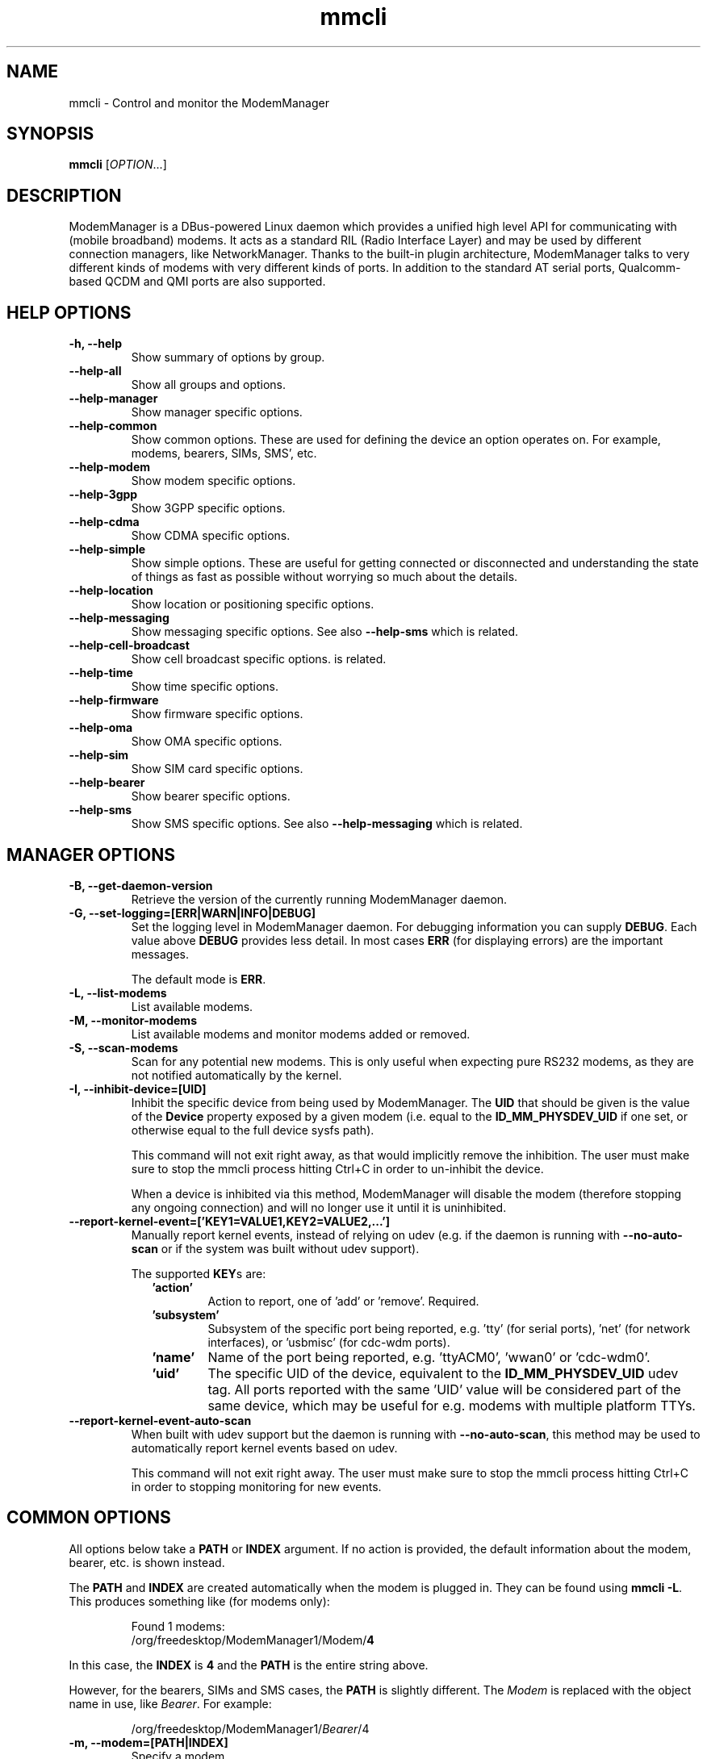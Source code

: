 .\" mmcli(1) manual page
.\"
.\" Copyright (C) 2012 Martyn Russell
.\"
.\" Comment out '.nr' or set to 0 to eliminate WIDTH fiddlin' !
.nr half_xtra 4

.TH mmcli 1 "October 2012" GNU "User Commands"

.SH NAME
mmcli \- Control and monitor the ModemManager

.SH SYNOPSIS
\fBmmcli\fR [\fIOPTION\fR...]

.SH DESCRIPTION
ModemManager is a DBus-powered Linux daemon which provides a unified
high level API for communicating with (mobile broadband) modems. It
acts as a standard RIL (Radio Interface Layer) and may be used by
different connection managers, like NetworkManager. Thanks to the
built-in plugin architecture, ModemManager talks to very different
kinds of modems with very different kinds of ports. In addition to the
standard AT serial ports, Qualcomm-based QCDM and QMI ports are also
supported.

.SH HELP OPTIONS
.TP
.B \-h, \-\-help
Show summary of options by group.
.TP
.B \-\-help\-all
Show all groups and options.
.TP
.B \-\-help\-manager
Show manager specific options.
.TP
.B \-\-help\-common
Show common options. These are used for defining the device an option
operates on. For example, modems, bearers, SIMs, SMS', etc.
.TP
.B \-\-help\-modem
Show modem specific options.
.TP
.B \-\-help\-3gpp
Show 3GPP specific options.
.TP
.B \-\-help\-cdma
Show CDMA specific options.
.TP
.B \-\-help\-simple
Show simple options. These are useful for getting connected or
disconnected and understanding the state of things as fast as possible
without worrying so much about the details.
.TP
.B \-\-help\-location
Show location or positioning specific options.
.TP
.B \-\-help\-messaging
Show messaging specific options. See also \fB\-\-help\-sms\fR which
is related.
.TP
.B \-\-help\-cell-broadcast
Show cell broadcast specific options.
is related.
.TP
.B \-\-help\-time
Show time specific options.
.TP
.B \-\-help\-firmware
Show firmware specific options.
.TP
.B \-\-help\-oma
Show OMA specific options.
.TP
.B \-\-help\-sim
Show SIM card specific options.
.TP
.B \-\-help\-bearer
Show bearer specific options.
.TP
.B \-\-help\-sms
Show SMS specific options. See also \fB\-\-help\-messaging\fR which
is related.

.SH MANAGER OPTIONS
.TP
.B \-B, \-\-get\-daemon\-version
Retrieve the version of the currently running ModemManager daemon.
.TP
.B \-G, \-\-set\-logging=[ERR|WARN|INFO|DEBUG]
Set the logging level in ModemManager daemon. For debugging information you can
supply \fBDEBUG\fR. Each value above \fBDEBUG\fR provides less detail. In most
cases \fBERR\fR (for displaying errors) are the important messages.

The default mode is \fBERR\fR.
.TP
.B \-L, \-\-list\-modems
List available modems.
.TP
.B \-M, \-\-monitor\-modems
List available modems and monitor modems added or removed.
.TP
.B \-S, \-\-scan-modems
Scan for any potential new modems. This is only useful when expecting pure
RS232 modems, as they are not notified automatically by the kernel.
.TP
.B \-I, \-\-inhibit\-device=[UID]
Inhibit the specific device from being used by ModemManager. The \fBUID\fR
that should be given is the value of the \fBDevice\fR property exposed by
a given modem (i.e. equal to the \fBID_MM_PHYSDEV_UID\fR if one set, or
otherwise equal to the full device sysfs path).

This command will not exit right away, as that would implicitly remove the
inhibition. The user must make sure to stop the mmcli process hitting Ctrl+C
in order to un-inhibit the device.

When a device is inhibited via this method, ModemManager will disable the modem
(therefore stopping any ongoing connection) and will no longer use it until it
is uninhibited.
.TP
.B \-\-report\-kernel\-event=['KEY1=VALUE1,KEY2=VALUE2,...']
Manually report kernel events, instead of relying on udev (e.g. if the daemon
is running with \fB\-\-no\-auto\-scan\fR or if the system was built without udev
support).

The supported \fBKEY\fRs are:
.RS 9
.TP
\fB'action'\fR
Action to report, one of 'add' or 'remove'. Required.
.TP
\fB'subsystem'\fR
Subsystem of the specific port being reported, e.g. 'tty' (for serial ports),
\&'net' (for network interfaces), or 'usbmisc' (for cdc-wdm ports).
.TP
\fB'name'\fR
Name of the port being reported, e.g. 'ttyACM0', 'wwan0' or 'cdc-wdm0'.
.TP
\fB'uid'\fR
The specific UID of the device, equivalent to the \fBID_MM_PHYSDEV_UID\fR udev
tag. All ports reported with the same 'UID' value will be considered part of the
same device, which may be useful for e.g. modems with multiple platform TTYs.
.RE

.TP
.B \-\-report\-kernel\-event\-auto\-scan
When built with udev support but the daemon is running with
\fB\-\-no\-auto\-scan\fR, this method may be used to automatically report kernel
events based on udev.

This command will not exit right away. The user must make sure to stop the mmcli
process hitting Ctrl+C in order to stopping monitoring for new events.

.SH COMMON OPTIONS
All options below take a \fBPATH\fR or \fBINDEX\fR argument. If no action is
provided, the default information about the modem, bearer, etc. is
shown instead.

The \fBPATH\fR and \fBINDEX\fR are created automatically when the
modem is plugged in. They can be found using \fBmmcli \-L\fR. This
produces something like (for modems only):

.RS 7
Found 1 modems:
  /org/freedesktop/ModemManager1/Modem/\fB4\fR
.RE

In this case, the \fBINDEX\fR is \fB4\fR and the \fBPATH\fR is the entire string above.

However, for the bearers, SIMs and SMS cases, the \fBPATH\fR is
slightly different. The \fIModem\fR is replaced with the object name
in use, like \fIBearer\fR. For example:

.RS 7
/org/freedesktop/ModemManager1/\fIBearer\fR/4
.RE

.TP
.B \-m, \-\-modem=[PATH|INDEX]
Specify a modem.
.TP
.B \-b, \-\-bearer=[PATH|INDEX]
Specify a bearer.
.TP
.B \-i, \-\-sim=[PATH|INDEX]
Specify a SIM card.
.TP
.B \-s, \-\-sms=[PATH|INDEX]
Specify an SMS.

.SH MODEM OPTIONS
All of the modem options below make use of the \fB\-\-modem\fR or
\fB\-m\fR switch to specify the modem to act on.

Some operations require a \fBMODE\fR. \fBMODE\fR can be any
combination of the modes actually supported by the modem. In the
perfect case, the following are possible:

.Bd -literal -compact
  \fB'2G'\fR  - 2G technologies, e.g. EDGE, CDMA1x
  \fB'3G'\fR  - 3G technologies, e.g. HSPA, EV-DO
  \fB'4G'\fR  - 4G technologies, e.g. LTE
  \fB'ANY'\fR - for all supported modes.
.Ed
.TP
.B \-w, \-\-monitor\-state
Monitor the state of a given modem.
.TP
.B \-e, \-\-enable
Enable a given modem.

This powers the antenna, starts the automatic registration process and
in general prepares the modem to be connected.
.TP
.B \-d, \-\-disable
Disable a given modem.

This disconnects the existing connection(s) for the modem and puts it
into a low power mode.
.TP
.B \-r, \-\-reset
Resets the modem to the settings it had when it was power cycled.
.TP
.B \-\-factory\-reset=CODE
Resets the modem to its original factory default settings.

The \fBCODE\fR provided is vendor specific. Without the correct vendor
code, it's unlikely this operation will succeed. This is not a common
user action.
.TP
.B \-\-command=COMMAND
Send an AT \fBCOMMAND\fR to the given modem. For example,
\fBCOMMAND\fR could be 'AT+GMM' to probe for phone model information. This
operation is only available when ModemManager is run in debug mode.
.TP
.B \-\-create\-bearer=['KEY1=VALUE1,KEY2=VALUE2,...']
Create a new packet data bearer for a given modem. The \fBKEY\fRs and
some \fBVALUE\fRs are listed below:
.RS 9
.TP
\fB'apn'\fR
Access Point Name. Required in 3GPP.
.TP
\fB'ip-type'\fR
Addressing type. Given as a MMBearerIpFamily value (e.g. 'ipv4', 'ipv6', 'ipv4v6'). Optional in 3GPP and CDMA.
.TP
\fB'allowed-auth'\fR
Authentication method to use. Given as a MMBearerAllowedAuth value (e.g. 'none|pap|chap|mschap|mschapv2|eap'). Optional in 3GPP.
.TP
\fB'user'\fR
User name (if any) required by the network. Optional in 3GPP.
.TP
\fB'password'\fR
Password (if any) required by the network. Optional in 3GPP.
.TP
\fB'allow-roaming'\fR
Flag to tell whether connection is allowed during roaming, given as a boolean value (i.e 'yes' or 'no'). Optional in 3GPP.
.TP
\fB'rm-protocol'\fR
Protocol of the Rm interface, given as a MMModemCdmaRmProtocol value (e.g. 'async', 'packet-relay', 'packet-network-ppp', 'packet-network-slip', 'stu-iii'). Optional in CDMA.
.TP
\fB'number'\fR
Telephone number to dial. Required in POTS.
.RE
.TP
.B \-\-delete\-bearer=[PATH|INDEX]
Delete bearer from a given modem.
.TP
.B \-\-set\-allowed\-modes=[MODE1|MODE2|...]
Set allowed modes for a given modem. For possible modes, see the
beginning of this section.
.TP
.B \-\-set\-preferred\-mode=MODE
Set the preferred \fBMODE\fR for the given modem. The \fBMODE\fR
\fIMUST\fR be one of the allowed modes as set with the
\fB\-\-set\-allowed\-modes\fR option. Possible \fBMODE\fR arguments
are detailed at the beginning of this section.
.TP
.B \-\-set\-current\-bands=[BAND1|BAND2|...]
Set bands to be used for a given modem. These are frequency ranges
the modem should use. There are quite a number of supported bands and
listing them all here would be quite extensive. For details, see the
MMModemBand documentation.

An example would be: 'egsm|dcs|pcs|g850' to select all the GSM
frequency bands.
.TP
.B \-\-set\-primary\-sim\-slot=[SLOT]
Request to switch the primary SIM slot.

The given \fBSLOT\fR must be a valid slot number in the [1,N] range, where
N is the amount of SIM slots available in the system.
.TP
.B \-\-inhibit
Inhibit the specific modem from being used by ModemManager. This method
is completely equivalent to \fB\-\-inhibit\-device\fR, with the only
difference being that in this case, the modem must be managed by the daemon
at the time the inhibition is requested.

This command will not exit right away, as that would implicitly remove the
inhibition. The user must make sure to stop the mmcli process hitting Ctrl+C
in order to un-inhibit the device.

When a device is inhibited via this method, ModemManager will disable the modem
(therefore stopping any ongoing connection) and will no longer use it until it
is uninhibited.

.SH 3GPP OPTIONS
The 3rd Generation Partnership Project (3GPP) is a collaboration
between groups of telecommunications associations. These options
pertain to devices which support 3GPP.

Included are options to control USSD (Unstructured Supplementary
Service Data) sessions.

All of the 3GPP options below make use of the \fB\-\-modem\fR or
\fB\-m\fR switch to specify the modem to act on.
.TP
.B \-\-3gpp\-scan
Scan for available 3GPP networks.
.TP
.B \-\-3gpp\-register\-home
Request a given modem to register in its home network.

This registers with the default network(s) specified by the modem,
.TP
.B \-\-3gpp\-register\-in\-operator=MCCMNC
Request a given modem to register on the network of the given
\fBMCCMNC\fR (Mobile Country Code, Mobile Network Code) based
operator. This code is used for GSM/LTE, CDMA, iDEN, TETRA and UMTS
public land mobile networks and some satellite mobile networks. The
ITU-T Recommendation E.212 defines mobile country codes.
.TP
.B \-\-3gpp\-ussd\-status
Request the status of \fIANY\fR ongoing USSD session.
.TP
.B \-\-3gpp\-ussd\-initiate=COMMAND
Request the given modem to initiate a USSD session with \fBCOMMAND\fR.

For example, \fBCOMMAND\fR could be '*101#' to give your current
pre-pay balance.
.TP
.B \-\-3gpp\-ussd\-respond=RESPONSE
When initiating an USSD session, a \fRRESPONSE\fR may be needed by a
network-originated request. This option allows for that.
.TP
.B \-\-3gpp\-ussd\-cancel
Cancel an ongoing USSD session for a given modem.
.TP
.B \-\-3gpp\-disable\-facility\-lock=FACILITY,CONTROL_KEY
Disable selected facility lock using provided control key.
.RS 9
.TP
\fB'FACILITY'\fR
One of the following types of lock:
.Bd -literal -compact
  \fB'net-pers'\fR  - network personalization
  \fB'net-sub-pers'\fR  - network subset personalization
  \fB'provider-pers'\fR - provider personalization
  \fB'corp-pers'\fR - corporate personalization
.Ed
.TP
\fB'CONTROL_KEY'\fR
Alphanumeric code to unlock facility.
.RE

.SH CDMA OPTIONS
All CDMA (Code Division Multiple Access) options require the
\fB\-\-modem\fR or \fB\-m\fR option.

.TP
.B \-\-cdma\-activate=CARRIER
Activate the given modem using OTA (Over the Air) settings. The
\fBCARRIER\fR is a code provided by the network for the default
settings they provide.

.SH SIMPLE OPTIONS
All simple options must be used with \fB\-\-modem\fR or \fB\-m\fR.

.TP
.B \-\-simple\-connect=['KEY1=VALUE1,KEY2=VALUE2,...']
Run a full connection sequence using \fBKEY\fR / \fBVALUE\fR pairs.
You can use the \fB\-\-create\-bearer\fR options, plus any of the
following ones:
.RS 9
.TP
\fB'pin'\fR
SIM-PIN unlock code.
.TP
\fB'operator-id'\fR
ETSI MCC-MNC of a network to force registration.
.RE
.TP
.B \-\-simple\-disconnect
Disconnect \fIALL\fR connected bearers for a given modem.

.SH LOCATION OPTIONS
These options detail how to discover your location using Global
Positioning System (GPS) or directly from your mobile network infrastructure
(either 3GPP or 3GPP2).

All location options must be used with \fB\-\-modem\fR or \fB\-m\fR.

.TP
.B \-\-location\-status
Show the current status for discovering our location.
.TP
.B \-\-location\-get
Show all location information available.
.TP
.B \-\-location\-enable\-3gpp
Enable location discovery using the 3GPP network.
.TP
.B \-\-location\-disable\-3gpp
Disable location discovery using the 3GPP network.
.TP
.B \-\-location\-enable\-agps-msa
Enable A-GPS (MSA) support. This command does not implicitly start the GPS
engine, it just specifies that A-GPS should be enabled when the engine is
started. Therefore, the user should request enabling A-GPS before the raw
or NMEA outputs are enabled with \fB\-\-location\-enable\-gps\-raw\fR or
\fB\-\-location\-enable\-gps\-nmea\fR.
.TP
.B \-\-location\-disable\-agps-msa
Disable A-GPS (MSA) support.
.TP
.B \-\-location\-enable\-agps-msb
Enable A-GPS (MSB) support. This command does not implicitly start the GPS
engine, it just specifies that A-GPS should be enabled when the engine is
started. Therefore, the user should request enabling A-GPS before the raw
or NMEA outputs are enabled with \fB\-\-location\-enable\-gps\-raw\fR or
\fB\-\-location\-enable\-gps\-nmea\fR.
.TP
.B \-\-location\-disable\-agps-msb
Disable A-GPS (MSB) support.
.TP
.B \-\-location\-enable\-gps\-nmea
Enable location discovery using GPS and reported with NMEA traces.

This command will start the GPS engine, if it isn't started already.
.TP
.B \-\-location\-disable\-gps\-nmea
Disable location discovery using GPS and NMEA traces.

If the raw output is not enabled at the same time, the GPS engine will be
stopped.
.TP
.B \-\-location\-enable\-gps\-raw
Enable location discovery using GPS and reported with raw (i.e.
longitude/latitude) values.

This command will start the GPS engine, if it isn't started already.
.TP
.B \-\-location\-disable\-gps\-raw
Disable location discovery using GPS and raw values.

If the NMEA output is not enabled at the same time, the GPS engine will be
stopped.
.TP
.B \-\-location\-enable\-cdma-bs
Enable location discovery using the 3GPP2 network.
.TP
.B \-\-location\-disable\-cdma-bs
Disable location discovery using the 3GPP2 network.
.TP
.B \-\-location\-enable\-gps\-unmanaged
Enable location discovery using GPS but without taking control of the NMEA tty
port. This allows other programs, e.g. gpsd, to use the NMEA tty once the GPS
engine has been enabled.
.TP
.B \-\-location\-disable\-gps\-unmanaged
Disable location discovery using GPS and unmanaged port.
.TP
.B \-\-location\-set\-gps\-refresh\-rate=SEC
Set the location refresh rate on the DBus interface to SEC seconds. If set to
0, the new location is published on the DBus interface as soon as ModemManager
detects it.
.TP
.B \-\-location\-set\-supl\-server=[IP:PORT] or \-\-location\-set\-supl\-server=[FQDN:PORT]
Configure the location of the A\-GPS SUPL server, either specifying the IP
address (\fBIP:PORT\fR) or specifying a fully qualified domain name
(\fB[FQDN:PORT]\fR).
.TP
.B \-\-location\-inject\-assistance\-data=[PATH]
Inject assistance data into the GNSS module, loaded from a local file at
\fBPATH\fR. The assistance data should be in a format expected by the device,
e.g. downloaded from the URLs exposed by the 'AssistanceDataServers' property.
.TP
.B \-\-location\-set\-enable\-signal
Enable reporting location updates via DBus property signals. This is
required if applications rely on listening to 'Location' property updates,
instead of explicit queries with the policy-protected 'GetLocation' method.

This DBus property signal updates are by default disabled.
.TP
.B \-\-location\-set\-disable\-signal
Disable reporting location updates via DBus property signals.

.SH MESSAGING OPTIONS
All messaging options must be used with \fB\-\-modem\fR or \fB\-m\fR.

.TP
.B \-\-messaging\-status
Show the status of the messaging support.
.TP
.B \-\-messaging\-list-sms
List SMS messages available on a given modem.
.TP
.B \-\-messaging\-create-sms=['KEY1=VALUE1,...']
Create a new SMS on a given modem. \fBKEY\fRs can be any of the following:
.RS 9
.TP
\fB'number'\fR
 Number to which the message is addressed.
.TP
\fB'text'\fR
Message text, in UTF-8. When sending, if the text is larger than the
limit of the technology or modem, the message will be broken into
multiple parts or messages. Note that text and data are never given at
the same time.
.TP
\fB'smsc'\fR
Indicates the SMS service center number.
.TP
\fB'validity'\fR
Specifies when the SMS expires in the SMSC.
.TP
\fB'class'\fR
3GPP message class (0..3).
.TP
\fB'delivery-report-request'\fR
Specifies whether delivery report is requested when sending the SMS
('yes' or 'no')
.TP
\fB'storage'\fR
Specifies the storage where this message is kept. Storages may
be 'sm', 'me', 'mt', 'sr', 'bm', 'ta'.
.RE
.TP
.B \-\-messaging\-create\-sms\-with\-data=PATH
Use \fBPATH\fR to a filename as the data to create a new SMS.
.TP
.B \-\-messaging\-create\-sms\-with\-text=PATH
Use \fBPATH\fR to a filename as the message to create a new SMS.
.TP
.B \-\-messaging\-delete\-sms=[PATH|INDEX]
Delete an SMS from a given modem.

.SH TIME OPTIONS
All time operations require the \fB\-\-modem\fR or \fB\-m\fR option.

.TP
.B \-\-time
Display the current network time from the operator. This includes the
timezone which is usually of importance.

.SH VOICE OPTIONS
All voice operations require the \fB\-\-modem\fR or \fB\-m\fR option.

.TP
.B \-\-voice\-list\-calls
List calls managed (initiated, received, ongoing) on a given modem.
.TP
.B \-\-voice\-create-call=['KEY1=VALUE1,...']
Create a new outgoing call on a given modem. \fBKEY\fRs can be any of the
following:
.RS 9
.TP
\fB'number'\fR
Number to call.
.RE
.TP
.B \-\-voice\-delete\-call=[PATH|INDEX]
Delete a call from a given modem.

.SH FIRMWARE OPTIONS
All firmware options require the \fB\-\-modem\fR or \fB\-m\fR option.

.TP
.B \-\-firmware\-status
Show firmware update specific details and properties.
.TP
.B \-\-firmware\-list
List all the firmware images installed on a given modem.
.TP
.B \-\-firmware\-select=ID
Select a firmware image from those installed on a given modem. A list
of available firmware images can be seen using the
\fB\-\-firmware\-list\fR option.

The \fBID\fR provided is a \fIUNIQUE\fR identifier for the firmware.

.SH SIGNAL OPTIONS
All signal options require the \fB\-\-modem\fR or \fB\-m\fR option.

.TP
.B \-\-signal\-setup=[Rate]
Setup extended signal quality information retrieval at the specified rate
(in seconds).

By default this is disabled (rate set to 0).
.TP
.B \-\-signal\-get
Retrieve the last extended signal quality information loaded.

.SH OMA OPTIONS
All OMA options require the \fB\-\-modem\fR or \fB\-m\fR option.

.TP
.B \-\-oma\-status
Show the status of the OMA device management subsystem.
.TP
.B \-\-oma\-start\-client\-initiated\-session=[SESSION TYPE]
Request to start a client initiated session.

The given session type must be one of:
 'client\-initiated\-device\-configure'
 'client\-initiated\-prl\-update'
 'client\-initiated\-hands\-free\-activation'
.TP
.B \-\-oma\-accept\-network\-initiated\-session=[SESSION ID]
Request to accept a network initiated session.
.TP
.B \-\-oma\-reject\-network\-initiated\-session=[SESSION ID]
Request to reject a network initiated session.
.TP
.B \-\-oma\-cancel\-session
Request to cancel current OMA session, if any.

.SH SIM OPTIONS
.TP
.B \-\-pin=PIN
Send \fBPIN\fR code to a given SIM card.
.TP
.B \-\-puk=PUK
Send \fBPUK\fR code to a given SIM card. This must be used \fIWITH\fR
\fB\-\-pin\fR.
.TP
.B \-\-enable\-pin
Enable PIN request for a given SIM card. This must be used \fIWITH\fR
\fB\-\-pin\fR.
.TP
.B \-\-disable\-pin
Disable PIN request for a given SIM card. This must be used \fIWITH\fR
\fB\-\-pin\fR.
.TP
.B \-\-change\-pin=PIN
Change the PIN for a given SIM card. It will be set to \fBPIN\fR. This
must be used \fIWITH\fR \fB\-\-pin\fR to supply the old PIN number.

.SH BEARER OPTIONS
All bearer options require the \fB\-\-bearer\fR or \fB\-b\fR option.

.TP
.B \-c, \-\-connect
Connect to a given bearer.
.TP
.B \-x, \-\-disconnect
Disconnect from a given bearer.

.SH SMS OPTIONS
All SMS options require the \fB\-\-sms\fR or \fB\-s\fR option.

.TP
.B \-\-send
Send an SMS.
.TP
.B \-\-store
This option will store the SMS in the default storage defined by the
modem, which may be either modem-memory or SMS-memory. To know what
the existing default storage is, see the \fB\-\-messaging\-status\fR
option.

.TP
.B \-\-store\-in\-storage=STORAGE
This option states which \fBSTORAGE\fR to use for SMS messages.
Possible values for \fBSTORAGE\fR include:
.RS 9
.TP
\fB'sm'\fR
SIM card storage area.
.TP
\fB'me'\fR
Mobile equipment storage area.
.TP
\fB'mt'\fR
Sum of SIM and Mobile equipment storages
.TP
\fB'sr'\fR
Status report message storage area.
.TP
\fB'bm'\fR
Broadcast message storage area.
.TP
\fB'ta'\fR
Terminal adaptor message storage area.
.RE
.TP
.B \-\-create\-file\-with\-data\=PATH
This option takes an SMS that has \fIDATA\fR (not \fITEXT\fR) and will
create a local file described by \fBPATH\fR and store the content of
the SMS there.

.SH CALL OPTIONS
.TP
.B \-\-start
Initiate an outgoing call.
.TP
.B \-\-accept
Accept an incoming call.
.TP
.B \-\-hangup
Reject an incoming call or hangup an ongoing one.
.TP
.B \-\-send\-dtmf=[0\-9A\-D*#]
Send a DTMF sequence through an ongoing call.

.SH APPLICATION OPTIONS
.TP
.B \-J, \-\-output\-json
Run action with machine-friendly JSON output, to be used e.g. by
shell scripts that rely on mmcli operations.
.TP
.B \-K, \-\-output\-keyvalue
Run action with machine-friendly key-value output, to be used e.g. by
shell scripts that rely on mmcli operations.
.TP
.B \-v, \-\-verbose
Perform actions with more details reported and/or logged.
.TP
.B \-V, \-\-version
Returns the version of this program.
.TP
.B \-a, \-\-async
Use asynchronous methods. This is purely a development tool and has no
practical benefit to most user operations.
.TP
.B \-\-timeout=SECONDS
Use \fBSECONDS\fR for the timeout when performing operations with this
command. This option is useful when executing long running operations, like
\fB\-\-3gpp\-scan\fR.

.SH EXAMPLES
.SS Send the PIN to the SIM card

You'll need first to know which the proper path/index is for the SIM in your
modem:
.Bd -literal -compact
    $ mmcli -m 0 -K | grep "modem.generic.sim" | awk -F ": " '{ print $2 }'
    /org/freedesktop/ModemManager1/SIM/0
.Ed

And after that, you can just use the SIM index:
.Bd -literal -compact
    $ sudo mmcli -i 0 --pin=1234
    successfully sent PIN code to the SIM
.Ed

.SS Simple connect and disconnect

You can launch the simple connection process like:
.Bd -literal -compact
    $ sudo mmcli -m 0 --simple-connect="pin=1234,apn=internet"
    successfully connected the modem
.Ed

Then, you can disconnect it like:
.Bd -literal -compact
    $ sudo mmcli -m 0 --simple-disconnect
    successfully disconnected all bearers in the modem
.Ed

.SS 3GPP network scan

Scanning for 3GPP networks may really take a long time, so a specific timeout
must be given:
.Bd -literal -compact
    $ sudo mmcli -m 0 --3gpp-scan --timeout=300
      ---------------------
      3GPP scan | networks: 21403 - Orange SP (gprs, unknown)
                |           21407 - Movistar (gprs, unknown)
                |           21404 - YOIGO (gprs, unknown)
                |           21401 - vodafone ES (gprs, unknown)
.Ed

.SS Creating a new SMS message & storing it

Using the “sm” (SIM), you can do this using:

.Bd -literal -compact
    $ sudo mmcli -m 0 --messaging-create-sms="text='Hello world',number='+1234567890'"
    Successfully created new SMS:
        /org/freedesktop/ModemManager1/SMS/21 (unknown)

    $ sudo mmcli -s 21 --store-in-storage="sm"
    successfully stored the SMS

    $ sudo mmcli -s 21
      -------------------------------
      General    |         dbus path: /org/freedesktop/ModemManager1/SMS/21
      -------------------------------
      Content    |            number: +1234567890
                 |              text: Hello world
      -------------------------------
      Properties |          PDU type: submit
                 |             state: stored
                 |              smsc: unknown
                 |          validity: 0
                 |             class: 0
                 |           storage: sm
                 |   delivery report: not requested
                 | message reference: 0

    $ sudo mmcli -m 0 --messaging-status
      ----------------------------
      Messaging | supported storages: sm, me
                |    default storage: me
.Ed

.SS Sending binary SMS messages from files

As you can see below, the important part is the
\fB\-\-messaging\-create\-sms\-with\-data\fR and the \fBPATH\fR provided.

.Bd -literal -compact
    $ sudo mmcli -m 0 \\
           --messaging-create-sms="number='+1234567890'" \\
           --messaging-create-sms-with-data=/path/to/your/file
    Successfully created new SMS:
        /org/freedesktop/ModemManager1/SMS/22 (unknown)

    $ sudo mmcli -s 22 --send
    successfully sent the SMS
.Ed

.SS Listing SMS messages

When the receiver gets all the parts of the message, they can now
recover the sent file with another \fBmmcli\fR command in their
ModemManager setup:

.Bd -literal -compact
    $> sudo mmcli -m 0 --messaging-list-sms
        /org/freedesktop/ModemManager1/SMS/0 (received)

    $> sudo mmcli -s 0 --create-file-with-data=/path/to/the/output/file
.Ed

.SS GPS location status

You first need to check whether the modem has GPS-specific location
capabilities. Note that we’ll assume the modem is exposed as index 0;
if you have more than one modem, just use --list-modems to check the
proper modem index:

.Bd -literal -compact
    $ mmcli -m 0 --location-status
      ----------------------------
      Location | capabilities: 3gpp-lac-ci, gps-raw, gps-nmea
               |      enabled: none
               |      signals: no
.Ed

The output says that the modem supports 3GPP Location area code/Cell
ID, GPS raw and GPS-NMEA location sources. None is enabled yet, as we
didn’t enable the modem, which we can do issuing:

.Bd -literal -compact
    $ sudo mmcli -m 0 --enable
    successfully enabled the modem

    $ mmcli -m 0 --location-status
      ----------------------------
      Location | capabilities: 3gpp-lac-ci, gps-raw, gps-nmea
               |      enabled: 3gpp-lac-ci
               |      signals: no
.Ed

.SS GPS location technology enabling

We can start the GPS engine by enabling the RAW or NMEA GPS location sources:

.Bd -literal -compact
    $ sudo mmcli -m 0 \\
                 --location-enable-gps-raw \\
                 --location-enable-gps-nmea
    successfully setup location gathering
.Ed

If we do check again the status, we’ll see the GPS-specific locations are enabled:

.Bd -literal -compact
    $ mmcli -m 0 --location-status
      --------------------------------
      Location | capabilities: 3gpp-lac-ci, gps-raw, gps-nmea
               |      enabled: 3gpp-lac-ci, gps-raw, gps-nmea
               |      signals: no
.Ed

.SS GPS location retrieval

You can query all location information at the same time with a single command.
If any of the specific outputs is not available, the corresponding section will
be omitted from the output.

.Bd -literal -compact
    $ sudo mmcli -m 0 --location-get
      -------------------------
      3GPP location   | Mobile country code: 214
                      | Mobile network code: 3
                      |  Location area code: 21071
                      |             Cell ID: 7033737
      -------------------------
      GPS NMEA traces | $GPGGA,,,,,,0,,,,,,,,*66
                      | $GPRMC,,V,,,,,,,,,,N*53
                      | $GPGSA,A,1,,,,,,,,,,,,,,,*1E
                      | $GPGSV,4,1,16,24,,,,29,,,,05,,,,18,,,*7A
                      | $GPGSV,4,2,16,22,,,,14,,,,11,,,,17,,,*7B
                      | $GPGSV,4,3,16,03,,,,12,,,,30,,,,13,,,*78
                      | $GPGSV,4,4,16,23,,,,15,,,,27,,,,07,,,*79
                      | $GPVTG,,T,,M,,N,,K,N*2C
.Ed

.SS A-GPS support

If A-GPS is enabled before starting the GPS engine, and if a data connection
is available in the modem, the configured SUPL servers may be used to obtain
a faster initial position fix.

Note that the GPS engine will not be started when just A-GPS capability is
enabled. An explicit output (RAW or NMEA) is required to be enabled in order
to start the GPS engine.

.Bd -literal -compact
    $ mmcli -m 0 --location-status
      --------------------------------
      Location |      capabilities: 3gpp-lac-ci, gps-raw, gps-nmea, agps-msa, agps-msb
               |           enabled: 3gpp-lac-ci
               |           signals: no
      -----------------------------
      GPS      |      refresh rate: 30 seconds
               | a-gps supl server: supl.google.com:7276

    $ sudo mmcli -m 0 --location-enable-agps-msa
    successfully setup location gathering

    $ sudo mmcli -m 0 --location-enable-gps-nmea
    successfully setup location gathering

    $ sudo mmcli -m 0 --location-enable-gps-raw
    successfully setup location gathering
.Ed

.SS Injecting assistance data

If the modem device does not have an ongoing connection (e.g. no mobile network
coverage) but the system has other means to access the Internet (e.g. WiFi), the
user may be able to download location assistance data and inject it in the
module.

E.g. If the device supports XTRA assistance data, the user may download it from
one of the servers listed by ModemManager and manually inject it afterwards. The
XTRA assistance data is usually valid for several days.

.Bd -literal -compact
    $ mmcli -m 0 --location-status
      --------------------------------
      Location |         capabilities: 3gpp-lac-ci, gps-raw, gps-nmea, agps-msa, agps-msb
               |              enabled: 3gpp-lac-ci
               |              signals: no
      --------------------------------
      GPS      |         refresh rate: 30 seconds
               |    a-gps supl server: supl.google.com:7276
               | supported assistance: xtra
               |   assistance servers: https://xtrapath3.izatcloud.net/xtra3grcej.bin
               |                       https://xtrapath1.izatcloud.net/xtra3grcej.bin
               |                       https://xtrapath2.izatcloud.net/xtra3grcej.bin

    $ wget -q https://xtrapath3.izatcloud.net/xtra3grcej.bin

    $ sudo mmcli -m 0 --location-inject-assistance-data=./xtra3grcej.bin
    successfully injected assistance data

    $ sudo mmcli -m 0 --location-enable-gps-nmea
    successfully setup location gathering

    $ sudo mmcli -m 0 --location-enable-gps-raw
    successfully setup location gathering
.Ed

.SS Key-Value output

Writing shell scripts that use mmcli to perform operations with the
modem is easy when using the \fB\-\-output\-keyvalue\fR option. For
example, you could gather all the main status information of the modem
with a single call and then parse it to read single fields:

.Bd -literal -compact
    $ STATUS=$(mmcli -m 0 --output-keyvalue)
    $ echo "${STATUS}" | grep "modem.generic.state " | awk -F ": " '{ print $2 }'
    failed
    $ echo "${STATUS}" | grep "modem.generic.state-failed-reason " | awk -F ": " '{ print $2 }'
    sim-missing
.Ed

.SH AUTHORS
Written by Martyn Russell <martyn@lanedo.com> and Aleksander Morgado <aleksander@aleksander.es>

.SH SEE ALSO
\fBModemManager\fR(8), \fBNetworkManager\fR(8)

AT (http://en.wikipedia.org/wiki/AT_commands).

3GPP (http://en.wikipedia.org/wiki/3GPP).

MCCMNC (http://en.wikipedia.org/wiki/Mobile_Network_Code).

USSD (http://en.wikipedia.org/wiki/Unstructured_Supplementary_Service_Data).

CDMA (http://en.wikipedia.org/wiki/Code_division_multiple_access).

OTA (http://en.wikipedia.org/wiki/Over-the-air_programming).

GPS (http://en.wikipedia.org/wiki/Global_Positioning_System)

NMEA (http://en.wikipedia.org/wiki/NMEA_0183)
